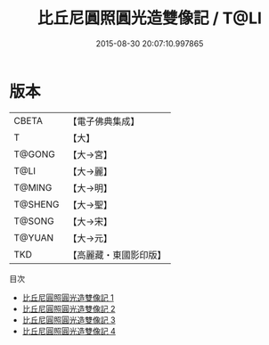 #+TITLE: 比丘尼圓照圓光造雙像記 / T@LI

#+DATE: 2015-08-30 20:07:10.997865
* 版本
 |     CBETA|【電子佛典集成】|
 |         T|【大】     |
 |    T@GONG|【大→宮】   |
 |      T@LI|【大→麗】   |
 |    T@MING|【大→明】   |
 |   T@SHENG|【大→聖】   |
 |    T@SONG|【大→宋】   |
 |    T@YUAN|【大→元】   |
 |       TKD|【高麗藏・東國影印版】|
目次
 - [[file:KR6h0032_001.txt][比丘尼圓照圓光造雙像記 1]]
 - [[file:KR6h0032_002.txt][比丘尼圓照圓光造雙像記 2]]
 - [[file:KR6h0032_003.txt][比丘尼圓照圓光造雙像記 3]]
 - [[file:KR6h0032_004.txt][比丘尼圓照圓光造雙像記 4]]
